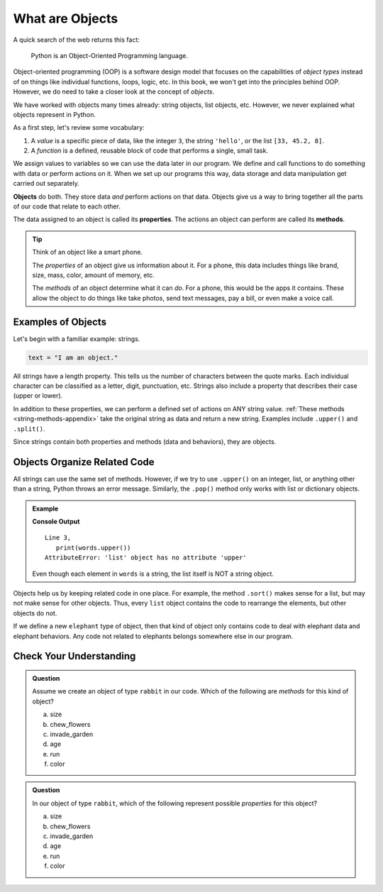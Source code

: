 What are Objects
================

A quick search of the web returns this fact:

   Python is an Object-Oriented Programming language.

Object-oriented programming (OOP) is a software design model that focuses on
the capabilities of *object types* instead of on things like individual
functions, loops, logic, etc. In this book, we won't get into the principles
behind OOP. However, we do need to take a closer look at the concept of
*objects*.

We have worked with objects many times already: string objects,
list objects, etc. However, we never explained what objects represent in
Python.

As a first step, let's review some vocabulary:

#. A *value* is a specific piece of data, like the integer ``3``, the string
   ``'hello'``, or the list ``[33, 45.2, 8]``.
#. A *function* is a defined, reusable block of code that performs a single,
   small task.

We assign values to variables so we can use the data later in our program. We
define and call functions to do something with data or perform actions on it.
When we set up our programs this way, data storage and data manipulation get
carried out separately.

.. index:: ! object

**Objects** do both. They store data *and* perform actions on that data.
Objects give us a way to bring together all the parts of our code that relate
to each other.

.. index:: ! method, ! property

The data assigned to an object is called its **properties**. The actions an
object can perform are called its **methods**.

.. admonition:: Tip

   Think of an object like a smart phone.

   The *properties* of an object give us information about it. For a phone,
   this data includes things like brand, size, mass, color, amount of memory,
   etc.

   The *methods* of an object determine what it can *do*. For a phone, this
   would be the apps it contains. These allow the object to do things like take
   photos, send text messages, pay a bill, or even make a voice call.

Examples of Objects
-------------------

Let's begin with a familiar example: strings.

.. sourcecode:: Python

   text = "I am an object."

All strings have a length property. This tells us the number of characters
between the quote marks. Each individual character can be classified as a
letter, digit, punctuation, etc. Strings also include a property that describes
their case (upper or lower).

In addition to these properties, we can perform a defined set of actions on ANY
string value. :ref:`These methods <string-methods-appendix>` take the original
string as data and return a new string. Examples include ``.upper()`` and
``.split()``.

Since strings contain both properties and methods (data and behaviors), they
are objects.

Objects Organize Related Code
-----------------------------

All strings can use the same set of methods. However, if we try to use
``.upper()`` on an integer, list, or anything other than a string, Python
throws an error message. Similarly, the ``.pop()`` method only works with
list or dictionary objects.

.. admonition:: Example

   .. sourcecode:: Python
      :linenos:

      words = ['a', 'an', 'the']

      print(words.upper())

   **Console Output**

   ::

      Line 3,
         print(words.upper())
      AttributeError: 'list' object has no attribute 'upper'

   Even though each element in ``words`` is a string, the list itself is NOT a
   string object.

Objects help us by keeping related code in one place. For example, the method
``.sort()`` makes sense for a list, but may not make sense for other objects. Thus, every ``list``
object contains the code to rearrange the elements, but other objects do not.

If we define a new ``elephant`` type of object, then that kind of object only
contains code to deal with elephant data and elephant behaviors. Any code not
related to elephants belongs somewhere else in our program.

Check Your Understanding
------------------------

.. admonition:: Question

   Assume we create an object of type ``rabbit`` in our code. Which of the
   following are *methods* for this kind of object?

   a. size
   b. chew_flowers
   c. invade_garden
   d. age
   e. run
   f. color

.. Methods = b, c, e.


.. admonition:: Question

   In our object of type ``rabbit``, which of the
   following represent possible *properties* for this object? 

   a. size
   b. chew_flowers
   c. invade_garden
   d. age
   e. run
   f. color

.. Properties = a, d, f;